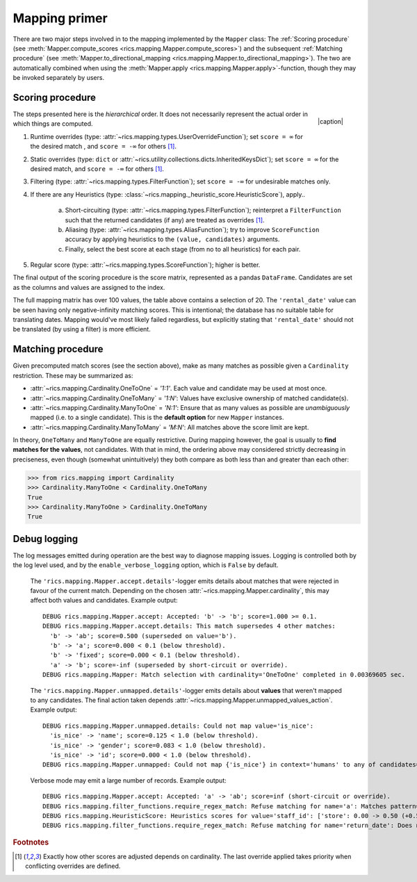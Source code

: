.. _mapping-primer:Mapping primer==============There are two major steps involved in to the mapping implemented by the ``Mapper`` class: The :ref:`Scoring procedure`(see :meth:`Mapper.compute_scores <rics.mapping.Mapper.compute_scores>`) and the subsequent:ref:`Matching procedure` (see :meth:`Mapper.to_directional_mapping <rics.mapping.Mapper.to_directional_mapping>`). Thetwo are automatically combined when using the :meth:`Mapper.apply <rics.mapping.Mapper.apply>`-function, though they maybe invoked separately by users.Scoring procedure-----------------.. |caption| raw:: html  <p style="text-align:right; font-style: italic;">Colours mapped by <br> spectral distance (RGB).</p>.. figure:: ../_images/mapping.png   :width: 220   :align: right   |caption|The steps presented here is the *hierarchical* order. It does not necessarily represent the actual order in which thingsare computed.1. Runtime overrides (type: :attr:`~rics.mapping.types.UserOverrideFunction`); set ``score = ∞`` for the desired   match , and ``score = -∞`` for others [#f1]_.2. Static overrides (type: ``dict`` or :attr:`~rics.utility.collections.dicts.InheritedKeysDict`); set ``score = ∞``   for the desired match, and ``score = -∞`` for others [#f1]_.3. Filtering (type: :attr:`~rics.mapping.types.FilterFunction`); set ``score = -∞`` for undesirable matches only.4. If there are any Heuristics (type: :class:`~rics.mapping._heuristic_score.HeuristicScore`), apply..    a. Short-circuiting (type: :attr:`~rics.mapping.types.FilterFunction`); reinterpret a ``FilterFunction`` such that       the returned candidates (if any) are treated as overrides [#f1]_.    b. Aliasing (type: :attr:`~rics.mapping.types.AliasFunction`); try to improve ``ScoreFunction`` accuracy by       applying heuristics to the ``(value, candidates)`` arguments.    c. Finally, select the best score at each stage (from no to all heuristics) for each pair.5. Regular score (type: :attr:`~rics.mapping.types.ScoreFunction`); higher is better.The final output of the scoring procedure is the score matrix, represented as a pandas ``DataFrame``. Candidates areset as the columns and values are assigned to the index... csv-table:: Partial mapping scores for the :ref:`dvdrental` example.   :file: dvdrental-scores.csv   :header-rows: 1   :stub-columns: 1The full mapping matrix has over 100 values, the table above contains a selection of 20. The ``'rental_date'`` value canbe seen having only negative-infinity matching scores. This is intentional; the database has no suitable table fortranslating dates. Mapping would've most likely failed regardless, but explicitly stating that ``'rental_date'`` shouldnot be translated (by using a filter) is more efficient.Matching procedure------------------Given precomputed match scores (see the section above), make as many matches as possible given a ``Cardinality``restriction. These may be summarized as:* :attr:`~rics.mapping.Cardinality.OneToOne` = *'1:1'*. Each value and candidate may be used at most once.* :attr:`~rics.mapping.Cardinality.OneToMany` = *'1:N'*: Values have exclusive ownership of matched candidate(s).* :attr:`~rics.mapping.Cardinality.ManyToOne` = *'N:1'*: Ensure that as many values as possible are *unambiguously*  mapped (i.e. to a single candidate). This is the **default option** for new ``Mapper`` instances.* :attr:`~rics.mapping.Cardinality.ManyToMany` = *'M:N'*: All matches above the score limit are kept.In theory, ``OneToMany`` and ``ManyToOne`` are equally restrictive. During mapping however, the goal is usually to**find matches for the values**, not candidates. With that in mind, the ordering above may considered strictly decreasingin preciseness, even though (somewhat unintuitively) they both compare as both less than and greater than each other:>>> from rics.mapping import Cardinality>>> Cardinality.ManyToOne < Cardinality.OneToManyTrue>>> Cardinality.ManyToOne > Cardinality.OneToManyTrueDebug logging-------------The log messages emitted during operation are the best way to diagnose mapping issues. Logging is controlled both by thelog level used, and by the ``enable_verbose_logging`` option, which is ``False`` by default.    The ``'rics.mapping.Mapper.accept.details'``-logger emits details about matches that were rejected in favour of the    current match. Depending on the chosen :attr:`~rics.mapping.Mapper.cardinality`, this may affect both values and    candidates. Example output::        DEBUG rics.mapping.Mapper.accept: Accepted: 'b' -> 'b'; score=1.000 >= 0.1.        DEBUG rics.mapping.Mapper.accept.details: This match supersedes 4 other matches:          'b' -> 'ab'; score=0.500 (superseded on value='b').          'b' -> 'a'; score=0.000 < 0.1 (below threshold).          'b' -> 'fixed'; score=0.000 < 0.1 (below threshold).          'a' -> 'b'; score=-inf (superseded by short-circuit or override).        DEBUG rics.mapping.Mapper: Match selection with cardinality='OneToOne' completed in 0.00369605 sec.    The ``'rics.mapping.Mapper.unmapped.details'``-logger emits details about **values** that weren't mapped to any    candidates. The final action taken depends :attr:`~rics.mapping.Mapper.unmapped_values_action`. Example output::        DEBUG rics.mapping.Mapper.unmapped.details: Could not map value='is_nice':          'is_nice' -> 'name'; score=0.125 < 1.0 (below threshold).          'is_nice' -> 'gender'; score=0.083 < 1.0 (below threshold).          'is_nice' -> 'id'; score=0.000 < 1.0 (below threshold).        DEBUG rics.mapping.Mapper.unmapped: Could not map {'is_nice'} in context='humans' to any of candidates={'name', 'gender', 'id'}.    Verbose mode may emit a large number of records. Example output::        DEBUG rics.mapping.Mapper.accept: Accepted: 'a' -> 'ab'; score=inf (short-circuit or override).        DEBUG rics.mapping.filter_functions.require_regex_match: Refuse matching for name='a': Matches pattern=re.compile('.*a.*', re.IGNORECASE).        DEBUG rics.mapping.HeuristicScore: Heuristics scores for value='staff_id': ['store': 0.00 -> 0.50 (+0.50), 'payment': 0.07 -> 0.07 (+0.00), 'inventory': 0.00 -> 0.07 (+0.07), 'language': 0.00 -> 0.08 (+0.08), 'category': 0.00 -> 0.04 (+0.04), 'film': 0.05 -> 0.10 (+0.05), 'address': 0.00 -> 0.08 (+0.08), 'rental': 0.00 -> 0.08 (+0.08), 'customer_list': 0.00 -> 0.02 (+0.02), 'staff': 0.00 -> 1.00 (+1.00), 'staff_list': 0.00 -> 0.03 (+0.03), 'city': 0.00 -> 0.10 (+0.10), 'country': 0.00 -> 0.06 (+0.06), 'customer': 0.00 -> 0.04 (+0.04), 'actor': 0.00 -> 0.17 (+0.17)]        DEBUG rics.mapping.filter_functions.require_regex_match: Refuse matching for name='return_date': Does not match pattern=re.compile('.*_id$', re.IGNORECASE)... rubric:: Footnotes.. [#f1] Exactly how other scores are adjusted depends on cardinality. The last override applied takes priority when         conflicting overrides are defined.